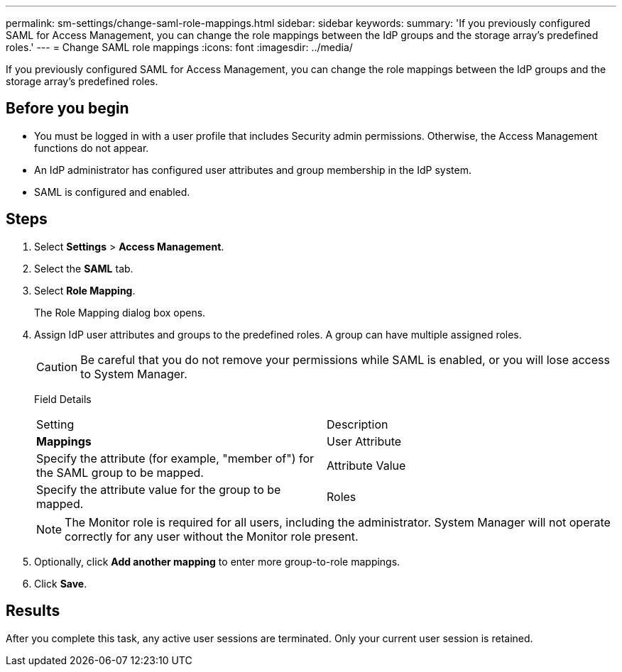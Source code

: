 ---
permalink: sm-settings/change-saml-role-mappings.html
sidebar: sidebar
keywords: 
summary: 'If you previously configured SAML for Access Management, you can change the role mappings between the IdP groups and the storage array’s predefined roles.'
---
= Change SAML role mappings
:icons: font
:imagesdir: ../media/

[.lead]
If you previously configured SAML for Access Management, you can change the role mappings between the IdP groups and the storage array's predefined roles.

== Before you begin

* You must be logged in with a user profile that includes Security admin permissions. Otherwise, the Access Management functions do not appear.
* An IdP administrator has configured user attributes and group membership in the IdP system.
* SAML is configured and enabled.

== Steps

. Select *Settings* > *Access Management*.
. Select the *SAML* tab.
. Select *Role Mapping*.
+
The Role Mapping dialog box opens.

. Assign IdP user attributes and groups to the predefined roles. A group can have multiple assigned roles.
+
[CAUTION]
====
Be careful that you do not remove your permissions while SAML is enabled, or you will lose access to System Manager.
====
+
Field Details
+
|===
| Setting| Description
a|
*Mappings*
a|
User Attribute
a|
Specify the attribute (for example, "member of") for the SAML group to be mapped.
a|
Attribute Value
a|
Specify the attribute value for the group to be mapped.
a|
Roles
a|
Click in the field and select one of the storage array's roles to be mapped to the attribute. You must individually select each role you want to include for this group. The Monitor role is required in combination with the other roles to log in to System Manager. A Security Admin role must be assigned to at least one group.    The mapped roles include the following permissions:

 ** *Storage admin* -- Full read/write access to the storage objects (for example, volumes and disk pools), but no access to the security configuration.
 ** *Security admin* -- Access to the security configuration in Access Management, certificate management, audit log management, and the ability to turn the legacy management interface (SYMbol) on or off.
 ** *Support admin* -- Access to all hardware resources on the storage array, failure data, MEL events, and controller firmware upgrades. No access to storage objects or the security configuration.
 ** *Monitor* -- Read-only access to all storage objects, but no access to the security configuration.

+
|===
+
[NOTE]
====
The Monitor role is required for all users, including the administrator. System Manager will not operate correctly for any user without the Monitor role present.
====

. Optionally, click *Add another mapping* to enter more group-to-role mappings.
. Click *Save*.

== Results

After you complete this task, any active user sessions are terminated. Only your current user session is retained.
